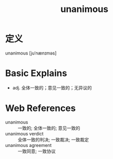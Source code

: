 #+title: unanimous
#+roam_tags:英语单词

* 定义
  
unanimous [juˈnænɪməs]

* Basic Explains
- adj. 全体一致的；意见一致的；无异议的

* Web References
- unanimous :: 一致的; 全体一致的; 意见一致的
- unanimous verdict :: 全体一致的判决; 一致裁决; 一致裁定
- unanimous agreement :: 一致同意; 一致协议
